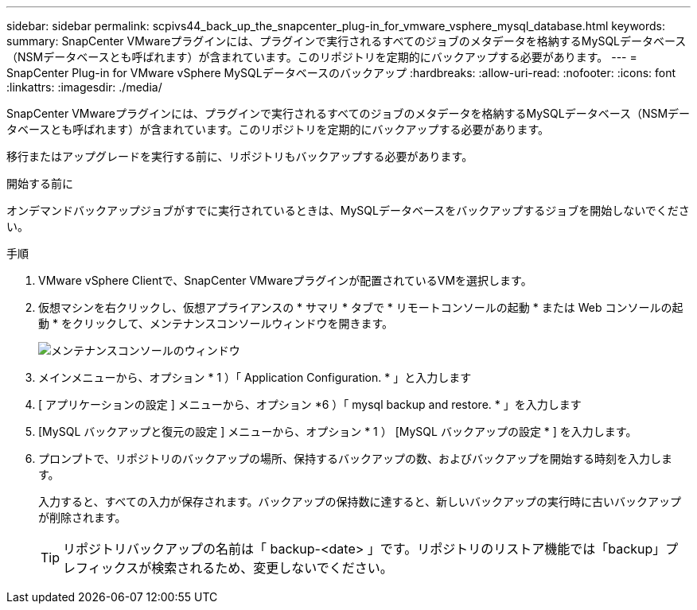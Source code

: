 ---
sidebar: sidebar 
permalink: scpivs44_back_up_the_snapcenter_plug-in_for_vmware_vsphere_mysql_database.html 
keywords:  
summary: SnapCenter VMwareプラグインには、プラグインで実行されるすべてのジョブのメタデータを格納するMySQLデータベース（NSMデータベースとも呼ばれます）が含まれています。このリポジトリを定期的にバックアップする必要があります。 
---
= SnapCenter Plug-in for VMware vSphere MySQLデータベースのバックアップ
:hardbreaks:
:allow-uri-read: 
:nofooter: 
:icons: font
:linkattrs: 
:imagesdir: ./media/


[role="lead"]
SnapCenter VMwareプラグインには、プラグインで実行されるすべてのジョブのメタデータを格納するMySQLデータベース（NSMデータベースとも呼ばれます）が含まれています。このリポジトリを定期的にバックアップする必要があります。

移行またはアップグレードを実行する前に、リポジトリもバックアップする必要があります。

.開始する前に
オンデマンドバックアップジョブがすでに実行されているときは、MySQLデータベースをバックアップするジョブを開始しないでください。

.手順
. VMware vSphere Clientで、SnapCenter VMwareプラグインが配置されているVMを選択します。
. 仮想マシンを右クリックし、仮想アプライアンスの * サマリ * タブで * リモートコンソールの起動 * または Web コンソールの起動 * をクリックして、メンテナンスコンソールウィンドウを開きます。
+
image:scpivs44_image21.png["メンテナンスコンソールのウィンドウ"]

. メインメニューから、オプション * 1 ）「 Application Configuration. * 」と入力します
. [ アプリケーションの設定 ] メニューから、オプション *6 ）「 mysql backup and restore. * 」を入力します
. [MySQL バックアップと復元の設定 ] メニューから、オプション * 1 ） [MySQL バックアップの設定 * ] を入力します。
. プロンプトで、リポジトリのバックアップの場所、保持するバックアップの数、およびバックアップを開始する時刻を入力します。
+
入力すると、すべての入力が保存されます。バックアップの保持数に達すると、新しいバックアップの実行時に古いバックアップが削除されます。

+

TIP: リポジトリバックアップの名前は「 backup-<date> 」です。リポジトリのリストア機能では「backup」プレフィックスが検索されるため、変更しないでください。


